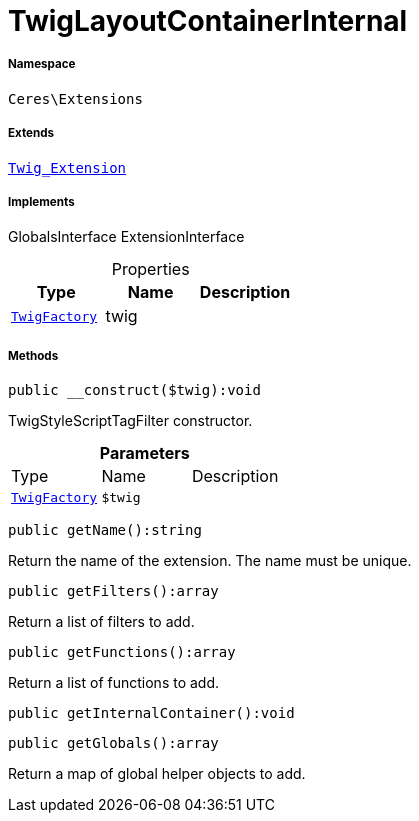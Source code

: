 :table-caption!:
:example-caption!:
:source-highlighter: prettify
:sectids!:
[[ceres__twiglayoutcontainerinternal]]
= TwigLayoutContainerInternal





===== Namespace

`Ceres\Extensions`

===== Extends
xref:stable7@interface::Miscellaneous.adoc#miscellaneous_extensions_twig_extension[`Twig_Extension`]

===== Implements
GlobalsInterface
ExtensionInterface



.Properties
|===
|Type |Name |Description

| xref:stable7@interface::Miscellaneous.adoc#miscellaneous_factories_twigfactory[`TwigFactory`]
    |twig
    |
|===


===== Methods

[source%nowrap, php]
----

public __construct($twig):void

----







TwigStyleScriptTagFilter constructor.

.*Parameters*
|===
|Type |Name |Description
| xref:stable7@interface::Miscellaneous.adoc#miscellaneous_factories_twigfactory[`TwigFactory`]
a|`$twig`
|
|===


[source%nowrap, php]
----

public getName():string

----







Return the name of the extension. The name must be unique.

[source%nowrap, php]
----

public getFilters():array

----







Return a list of filters to add.

[source%nowrap, php]
----

public getFunctions():array

----







Return a list of functions to add.

[source%nowrap, php]
----

public getInternalContainer():void

----









[source%nowrap, php]
----

public getGlobals():array

----







Return a map of global helper objects to add.

